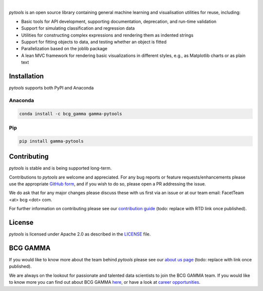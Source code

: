 .. image:: _static/gamma_pytools_logo.png

|

*pytools* is an open source library containing general machine learning and visualisation
utilities for reuse, including:

- Basic tools for API development, supporting documentation, deprecation, and run-time validation
- Support for simulating classification and regression data
- Utilities for constructing complex expressions and rendering them as indented strings
- Support for fitting objects to data, and testing whether an object is fitted
- Parallelization based on the joblib package
- A lean MVC framework for rendering basic visualizations in different styles, e.g., as Matplotlib charts or as plain text

|pypi| |conda| |azure_devops_master_ci| |code_cov|
|python_versions| |code_style| |made_with_sphinx_doc| |License_badge|

Installation
---------------------

*pytools*  supports both PyPI and Anaconda

Anaconda
~~~~~~~~~~~~~~~~~~~~~

.. code-block:: RST

    conda install -c bcg_gamma gamma-pytools

Pip
~~~~~~~~~~~~~~~~~~~~~

.. code-block:: RST

    pip install gamma-pytools


Contributing
---------------------------

*pytools* is stable and is being supported long-term.

Contributions to *pytools* are welcome and appreciated.
For any bug reports or feature requests/enhancements please use the appropriate
`GitHub form <https://github.com/BCG-Gamma/pytools/issues>`_, and if you wish to do so,
please open a PR addressing the issue.

We do ask that for any major changes please discuss these with us first via an issue or
at our team email: FacetTeam <at> bcg <dot> com.

For further information on contributing please see our `contribution guide
<https://github.gamma.bcg.com/pages/facet/facet/contribution_guide.html>`_ (todo:
replace with RTD link once published).



License
---------------------------

*pytools* is licensed under Apache 2.0 as described in the
`LICENSE <https://github.com/BCG-Gamma/pytools/LICENSE>`_ file.

BCG GAMMA
---------------------------

If you would like to know more about the team behind *pytools* please see our `about us
page <https://github.gamma.bcg.com/pages/facet/facet/about_us.html>`_ (todo: replace
with link once published).

We are always on the lookout for passionate and talented data scientists to join the
BCG GAMMA team. If you would like to know more you can find out about BCG GAMMA
`here <https://www.bcg.com/en-gb/beyond-consulting/bcg-gamma/default>`_,
or have a look at
`career opportunities <https://www.bcg.com/en-gb/beyond-consulting/bcg-gamma/careers>`_.


.. |conda| image:: https://anaconda.org/bcg_gamma/gamma-pytools/badges/version.svg
    :target: https://anaconda.org/BCG_Gamma/gamma-pytools

.. |pypi| image:: https://badge.fury.io/py/gamma-pytools.svg
    :target: https://pypi.org/project/gamma-pytools/

.. |azure_devops_master_ci| image:: https://
    :target: https://

.. |code_cov| image:: https://
    :target: https://

.. |python_versions| image:: https://img.shields.io/badge/python-3.7|3.8-blue.svg
    :target: https://www.python.org/downloads/release/python-380/

.. |code_style| image:: https://img.shields.io/badge/code%20style-black-000000.svg
    :target: https://github.com/psf/black

.. |made_with_sphinx_doc| image:: https://img.shields.io/badge/Made%20with-Sphinx-1f425f.svg
    :target: https://www.sphinx-doc.org/

.. |license_badge| image:: https://img.shields.io/badge/License-Apache%202.0-olivegreen.svg
    :target: https://opensource.org/licenses/Apache-2.0
